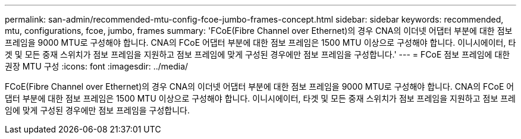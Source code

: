 ---
permalink: san-admin/recommended-mtu-config-fcoe-jumbo-frames-concept.html 
sidebar: sidebar 
keywords: recommended, mtu, configurations,  fcoe, jumbo, frames 
summary: 'FCoE(Fibre Channel over Ethernet)의 경우 CNA의 이더넷 어댑터 부분에 대한 점보 프레임을 9000 MTU로 구성해야 합니다. CNA의 FCoE 어댑터 부분에 대한 점보 프레임은 1500 MTU 이상으로 구성해야 합니다. 이니시에이터, 타겟 및 모든 중재 스위치가 점보 프레임을 지원하고 점보 프레임에 맞게 구성된 경우에만 점보 프레임을 구성합니다.' 
---
= FCoE 점보 프레임에 대한 권장 MTU 구성
:icons: font
:imagesdir: ../media/


[role="lead"]
FCoE(Fibre Channel over Ethernet)의 경우 CNA의 이더넷 어댑터 부분에 대한 점보 프레임을 9000 MTU로 구성해야 합니다. CNA의 FCoE 어댑터 부분에 대한 점보 프레임은 1500 MTU 이상으로 구성해야 합니다. 이니시에이터, 타겟 및 모든 중재 스위치가 점보 프레임을 지원하고 점보 프레임에 맞게 구성된 경우에만 점보 프레임을 구성합니다.
